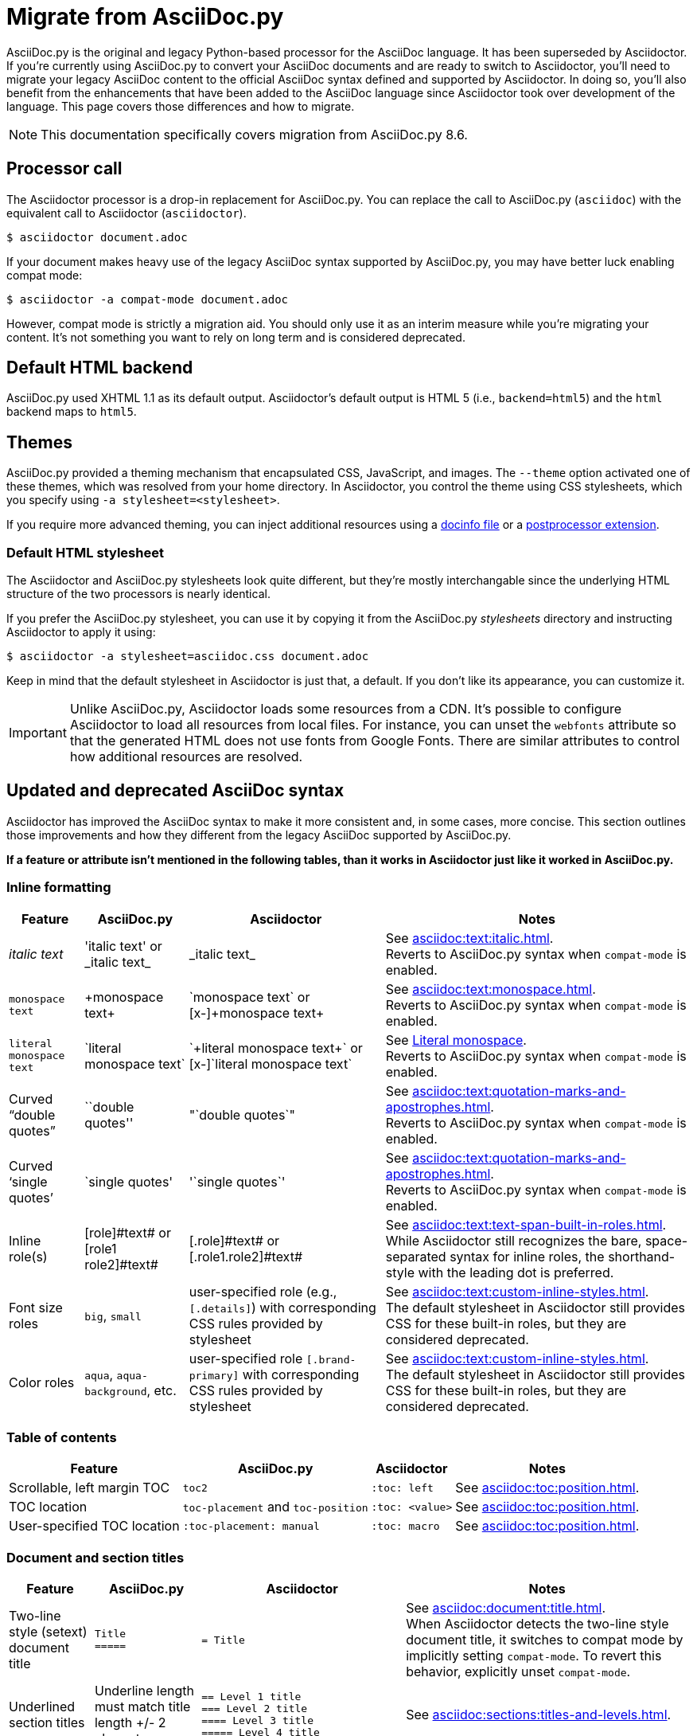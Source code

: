 = Migrate from AsciiDoc.py
:url-tests: {url-org}/asciidoctor/tree/master/test
:url-doctest: {url-org}/asciidoctor-doctest
:url-manpage: {url-project}/man/asciidoctor
//:uri-diffs: {uri-home}/docs/asciidoc-asciidoctor-diffs/

AsciiDoc.py is the original and legacy Python-based processor for the AsciiDoc language.
It has been superseded by Asciidoctor.
If you're currently using AsciiDoc.py to convert your AsciiDoc documents and are ready to switch to Asciidoctor, you'll need to migrate your legacy AsciiDoc content to the official AsciiDoc syntax defined and supported by Asciidoctor.
In doing so, you'll also benefit from the enhancements that have been added to the AsciiDoc language since Asciidoctor took over development of the language.
This page covers those differences and how to migrate.

NOTE: This documentation specifically covers migration from AsciiDoc.py 8.6.

== Processor call

The Asciidoctor processor is a drop-in replacement for AsciiDoc.py.
You can replace the call to AsciiDoc.py (`asciidoc`) with the equivalent call to Asciidoctor (`asciidoctor`).

 $ asciidoctor document.adoc

If your document makes heavy use of the legacy AsciiDoc syntax supported by AsciiDoc.py, you may have better luck enabling compat mode:

 $ asciidoctor -a compat-mode document.adoc

However, compat mode is strictly a migration aid.
You should only use it as an interim measure while you're migrating your content.
It's not something you want to rely on long term and is considered deprecated.

== Default HTML backend

AsciiDoc.py used XHTML 1.1 as its default output.
Asciidoctor's default output is HTML 5 (i.e., `backend=html5`) and the `html` backend maps to `html5`.

== Themes

AsciiDoc.py provided a theming mechanism that encapsulated CSS, JavaScript, and images.
The `--theme` option activated one of these themes, which was resolved from your home directory.
In Asciidoctor, you control the theme using CSS stylesheets, which you specify using `-a stylesheet=<stylesheet>`.

If you require more advanced theming, you can inject additional resources using a xref:ROOT:docinfo.adoc[docinfo file] or a xref:extensions:postprocessor.adoc[postprocessor extension].

[#migrate-stylesheet]
=== Default HTML stylesheet

The Asciidoctor and AsciiDoc.py stylesheets look quite different, but they're mostly interchangable since the underlying HTML structure of the two processors is nearly identical.

If you prefer the AsciiDoc.py stylesheet, you can use it by copying it from the AsciiDoc.py [.path]_stylesheets_ directory and instructing Asciidoctor to apply it using:

 $ asciidoctor -a stylesheet=asciidoc.css document.adoc

Keep in mind that the default stylesheet in Asciidoctor is just that, a default.
If you don't like its appearance, you can customize it.

IMPORTANT: Unlike AsciiDoc.py, Asciidoctor loads some resources from a CDN.
It's possible to configure Asciidoctor to load all resources from local files.
For instance, you can unset the `webfonts` attribute so that the generated HTML does not use fonts from Google Fonts.
There are similar attributes to control how additional resources are resolved.

== Updated and deprecated AsciiDoc syntax

Asciidoctor has improved the AsciiDoc syntax to make it more consistent and, in some cases, more concise.
This section outlines those improvements and how they different from the legacy AsciiDoc supported by AsciiDoc.py.

*If a feature or attribute isn't mentioned in the following tables, than it works in Asciidoctor just like it worked in AsciiDoc.py.*

=== Inline formatting

[cols="~,~,~,~"]
|===
|Feature |AsciiDoc.py |Asciidoctor |Notes

|_italic text_
|pass:['italic text'] or pass:[_italic text_]
|pass:[_italic text_]
|See xref:asciidoc:text:italic.adoc[]. +
Reverts to AsciiDoc.py syntax when `compat-mode` is enabled.

|`monospace text`
|pass:[+monospace text+]
|pass:[`monospace text`] or pass:[[x-\]+monospace text+]
|See xref:asciidoc:text:monospace.adoc[]. +
Reverts to AsciiDoc.py syntax when `compat-mode` is enabled.

|`literal monospace text`
|pass:[`literal monospace text`]
|pass:[`+literal monospace text+`] or pass:[[x-\]`literal monospace text`]
|See xref:asciidoc:text:monospace.adoc#literal-monospace[Literal monospace]. +
Reverts to AsciiDoc.py syntax when `compat-mode` is enabled.

|Curved "`double quotes`"
|pass:[``double quotes'']
|pass:["`double quotes`"]
|See xref:asciidoc:text:quotation-marks-and-apostrophes.adoc[]. +
Reverts to AsciiDoc.py syntax when `compat-mode` is enabled.

|Curved '`single quotes`'
|pass:[`single quotes']
|pass:['`single quotes`']
|See xref:asciidoc:text:quotation-marks-and-apostrophes.adoc[]. +
Reverts to AsciiDoc.py syntax when `compat-mode` is enabled.

|Inline role(s)
|pass:[[role\]#text#] or pass:[[role1 role2\]#text#]
|pass:[[.role\]#text#] or pass:[[.role1.role2\]#text#]
|See xref:asciidoc:text:text-span-built-in-roles.adoc[]. +
While Asciidoctor still recognizes the bare, space-separated syntax for inline roles, the shorthand-style with the leading dot is preferred.

|Font size roles
|`big`, `small`
|user-specified role (e.g., `+[.details]+`) with corresponding CSS rules provided by stylesheet
|See xref:asciidoc:text:custom-inline-styles.adoc[]. +
The default stylesheet in Asciidoctor still provides CSS for these built-in roles, but they are considered deprecated.

|Color roles
|`aqua`, `aqua-background`, etc.
|user-specified role `+[.brand-primary]+` with corresponding CSS rules provided by stylesheet
|See xref:asciidoc:text:custom-inline-styles.adoc[]. +
The default stylesheet in Asciidoctor still provides CSS for these built-in roles, but they are considered deprecated.
|===

=== Table of contents

[cols="~,~,~,~"]
|===
|Feature |AsciiDoc.py |Asciidoctor |Notes

|Scrollable, left margin TOC
|`toc2`
|`+:toc: left+`
|See xref:asciidoc:toc:position.adoc[].

|TOC location
|`toc-placement` and `toc-position`
|`+:toc: <value>+`
|See xref:asciidoc:toc:position.adoc[].

|User-specified TOC location
|`+:toc-placement: manual+`
|`+:toc: macro+`
|See xref:asciidoc:toc:position.adoc[].
|===

=== Document and section titles

[cols="~,~,30%,~"]
|===
|Feature |AsciiDoc.py |Asciidoctor |Notes

|Two-line style (setext) document title
|`Title` +
`+=====+`
|`= Title`
|See xref:asciidoc:document:title.adoc[]. +
When Asciidoctor detects the two-line style document title, it switches to compat mode by implicitly setting `compat-mode`.
To revert this behavior, explicitly unset `compat-mode`.

|Underlined section titles
|Underline length must match title length +/- 2 characters.
|`== Level 1 title` +
`=== Level 2 title` +
`==== Level 3 title` +
`===== Level 4 title`
|See xref:asciidoc:sections:titles-and-levels.adoc[].

|Section numbers
|`numbered`
|`sectnums`
|See xref:asciidoc:sections:numbers.adoc[].
|===

=== Tables

[cols="~,~,~,~"]
|===
|Feature |AsciiDoc.py |Asciidoctor |Notes

|Table cell
|`a{vbar}` or `asciidoc{vbar}`
|`a{vbar}` only
|See xref:asciidoc:tables:add-cells-and-rows.adoc[].

|Table cell separator
|A Python regular expression.
|One or more literal characters or `\t` for tab.
|See xref:asciidoc:tables:add-cells-and-rows.adoc[], xref:asciidoc:tables:data-format.adoc[], and xref:asciidoc:tables:data-format.adoc#custom-delimiters[custom separators].

|Horizontal and vertical alignment for tables cells
|`halign`, `valign`
|Column and cell specifiers
|See xref:asciidoc:tables:align-by-column.adoc[] and xref:asciidoc:tables:align-by-cell.adoc[].

|Make tables full page width in DocBook
|`options="pgwide"`
|_not implemented_
|
|===

=== Blocks

[cols="~,~,~,~"]
|===
|Feature |AsciiDoc.py |Asciidoctor |Notes

|Block delimiters
|Delimiter lines do not have to match in length.
|The length of start and end delimiter lines must match exactly.
|See xref:asciidoc:blocks:build-basic-block.adoc#delimited-blocks[Delimited blocks].

|Default substitutions for passthrough blocks
|Applies attributes and macros substitutions to passthrough blocks
|Does not apply any substitutions to passthrough blocks
|Add `[subs="attributes,macros"]` above block to restore behavior.
|===

=== Substitutions

[cols="~,~,~,~"]
|===
|Feature |AsciiDoc.py |Asciidoctor |Notes

|Substitute `+`
|`replacements2`
|`post_replacements`
|See xref:asciidoc:subs:post-replacements.adoc[].

|Suppress inline substitutions and retain block indents when importing large blocks of plain text
|`plaintext`
|_not implemented_
|Close equivalent is a xref:asciidoc:pass:pass-block.adoc[passthrough block] or a listing block with xref:asciidoc:directives:include-with-indent.adoc#the-indent-attribute[the indent attribute].
|===

=== Mathematical expressions

AsciiDoc.py and Asciidoctor can convert embedded LaTeX and AsciiMath expressions (e.g., `pass:[asciimath:[expression]]`, `pass:[latexmath:[expression]]`, etc.).
In Asciidoctor, activate STEM support first using the xref:asciidoc:stem:stem.adoc[stem attribute].

=== Miscellaneous

[cols="~,~,~,30%"]
|===
|Feature |AsciiDoc.py |Asciidoctor |Notes

|`+ifeval::[ ]+`
|Evaluates any Python expression.
|Evaluates simple logical expressions testing the value of attributes.
|See xref:asciidoc:directives:ifeval.adoc[].

|Provide name of current document
|`infile`
|_not implemented_
|

|Provide directory of current document
|`indir`
|_not implemented_
|

|Apply special formatting to named text
|`specialwords`
|_not implemented_
|

|Replace tabs with spaces in all text, using a default tab size of 8
|`tabsize` (in-document and include directive)
|in-document only
|Asciidoctor only replaces tabs with spaces in verbatim blocks, and the attribute has no default.
In other words, tabs are not expanded in verbatim content blocks unless this attribute is set on the block or the document.
For all other text, Asciidoctor tabs are fixed at 4 spaces by the CSS.
See xref:asciidoc:directives:include-with-indent.adoc[normalize block indentation].
|===

=== showcomments

In AsciiDoc.py, single line comments could be turned into DocBook `<remark>` elements using `showcomments`.
This feature isn't implemented in Asciidoctor, but you can send remarks to the output, using an extension, or ifdef directives and passthrough blocks like the example shown below.

[source,asciidoc]
----
 ifdef::showcomments+basebackend-docbook[]
 ++++
 <remark>Your comment here</remark>
 ++++
 endif::[]
----

== Configuration files

Asciidoctor does not use [.path]_.conf_ files or filters, so `--conf-file`, `--dump-conf`, and `--filter` are not applicable.
Instead, Asciidoctor provides an xref:extensions:register.adoc[extension API] that replaces the configuration-based extension and filter mechanisms in AsciiDoc.py.

=== Localization

AsciiDoc.py had built-in [.path]_.conf_ files that translated built-in labels.
In Asciidoctor, you must define the translations for these labels explicitly.
See xref:ROOT:localization-support.adoc[] for details.

[#migrate-extensions]
== AsciiDoc.py extensions

The extension mechanism is completely different in Asciidoctor, but most of the standard extensions have been re-implemented, so they should work with minor changes.

[cols="~,~"]
|===
|AsciiDoc.py |Asciidoctor

|`source`
a|
* You can choose from a number of xref:asciidoc:verbatim:source-highlighter.adoc#built-in-values[source highlighters].
* Source highlighter values are built-in.
* `src_numbered`, `src_tab`, `args` are not implemented directly, but check the highlighter you are using for what features it has and how to configure them.

|music
|Not implemented.

|`[latex]` block macro
|Use a xref:asciidoc:stem:stem.adoc#block[stem block].

|`graphviz`
|Use xref:diagram-extension::index.adoc[Asciidoctor Diagram].
|===

=== Custom extensions

AsciiDoc.py custom extensions are Python commands, so they don't work with Asciidoctor.
Depending on the Asciidoctor processor you choose, you can re-write your xref:extensions:index.adoc[extensions in Ruby, Java, or JavaScript].

== Doctest

AsciiDoc.py `--doctest` ran its unit tests.
See the {url-tests}[test suite^] for how to run the Asciidoctor unit tests.
Asciidoctor also has a {url-doctest}[doctest tool^] which you can use when creating custom HTML or XML-based converters.

== Help topics

In both AsciiDoc.py and Asciidoctor, the `--help` CLI option shows the command usage by default.
It can also show a syntax crib sheet using `--help syntax` or the man page using `--help manpage`.

In AsciiDoc.py, the `--help manpage` option emits a plaintext version of the man page.
Asciidoctor, on the other hand, outputs the formatted man page so you can use it with a man pager.
To view it, you need to pipe the result to the `man` command as follows:

 $ asciidoctor --help manpage | man /dev/stdin

or

 $ asciidoctor --help manpage | man -l -

If you want to view the plaintext version with Asciidoctor, you can route the output through the `col` command as follows:

 $ asciidoctor --help manpage | man -l - | col -bx

Alternately, you can view the manpage for Asciidoctor online at {url-manpage}[asciidoctor(1)].

////
This content needs to be move to the specific subject docs pages if applicable

== Features Introduced by Asciidoctor

=== New Syntax

Asciidoctor has shorthand for id, role, style and options.
The following longhand syntax in AsciiDoc.py:

[source,asciidoc]
----
[[id]]
[style,role="role",options="option1,option2"]
----

can be written using the shorthand supported by Asciidoctor:

[source,asciidoc]
----
[style#id.role%option1%option2]
----

The longhand forms still work, but you should use the new forms for future compatibility, convenience and readability.

=== Enhancements

There are lots of new features and improvements Asciidoctor.
These are some of the more interesting ones when migrating:

* xref:directives:include-lines-and-tags.adoc[Partial includes]
* xref:attributes:safe-modes.adoc[Additional safe modes]
* xref:macros:icons.adoc[Icon-based fonts and inline icons]
* xref:diagram-extension::index.adoc[Asciidoctor Diagram]

A detailed list of the improvements is shown in #Differences between Asciidoctor and AsciiDoc.py#.

This is the compat mode summary which needs a page.

These changes are not backward-compatible, but if you set the `compat-mode` attribute, Asciidoctor will accept the AsciiDoc.py syntax.
For the long term, you should update to the Asciidoctor syntax.
Consult the {uri-migrate}[Migration Guide] to get the full details and learn how to migrate smoothly.
////
